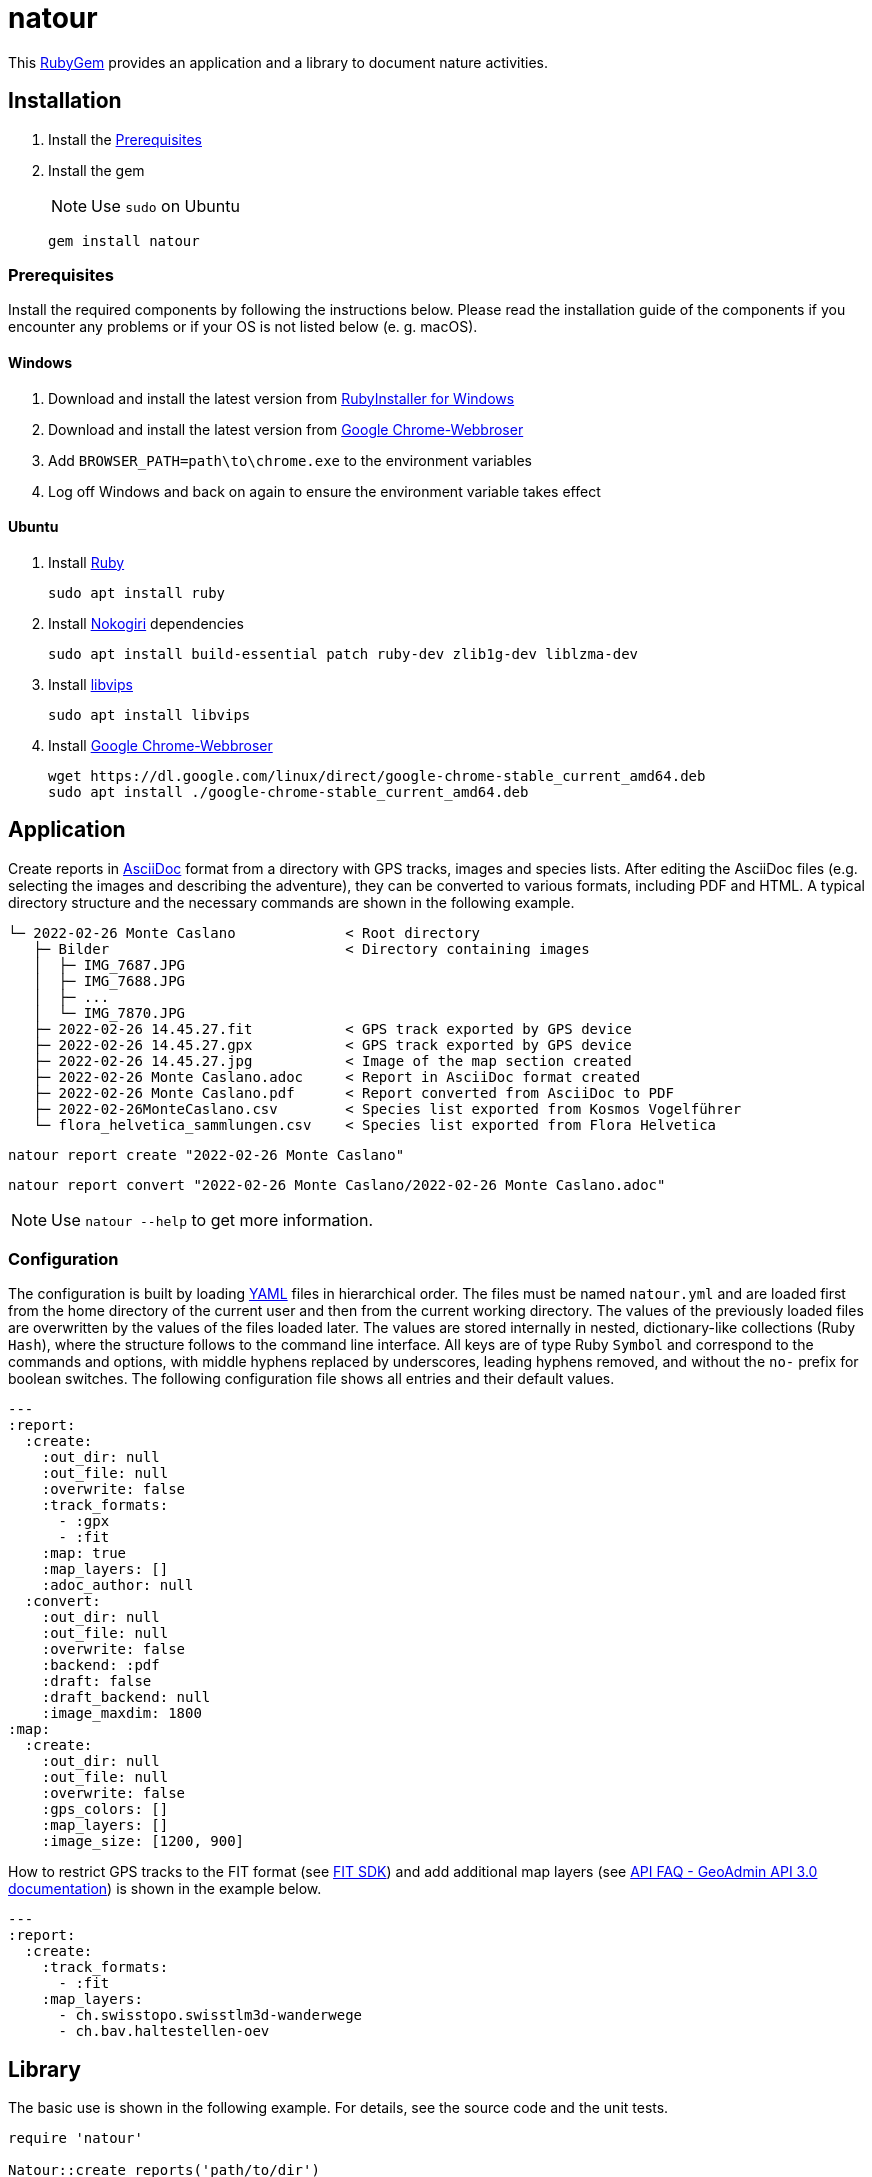 = natour

This https://rubygems.org/gems/natour[RubyGem^] provides an application and a library to document nature activities.

== Installation

. Install the <<Prerequisites>>
. Install the gem
+
NOTE: Use `sudo` on Ubuntu
+
[source,shell]
----
gem install natour
----

=== Prerequisites

Install the required components by following the instructions below. Please read the installation guide of the components if you encounter any problems or if your OS is not listed below (e.{nbsp}g. macOS).

==== Windows

. Download and install the latest version from https://rubyinstaller.org/[RubyInstaller for Windows^]
. Download and install the latest version from https://www.google.com/chrome/[Google Chrome-Webbroser^]
. Add `BROWSER_PATH=path\to\chrome.exe` to the environment variables
. Log off Windows and back on again to ensure the environment variable takes effect

==== Ubuntu

. Install https://www.ruby-lang.org/[Ruby^]
+
[source,shell]
----
sudo apt install ruby
----

. Install https://nokogiri.org/[Nokogiri^] dependencies
+
[source,shell]
----
sudo apt install build-essential patch ruby-dev zlib1g-dev liblzma-dev
----

. Install https://libvips.github.io/libvips/[libvips^]
+
[source,shell]
----
sudo apt install libvips
----

. Install https://www.google.com/chrome/[Google Chrome-Webbroser^]
+
[source,shell]
----
wget https://dl.google.com/linux/direct/google-chrome-stable_current_amd64.deb
sudo apt install ./google-chrome-stable_current_amd64.deb
----

== Application

Create reports in https://asciidoc.org/[AsciiDoc^] format from a directory with GPS tracks, images and species lists. After editing the AsciiDoc files (e.g. selecting the images and describing the adventure), they can be converted to various formats, including PDF and HTML. A typical directory structure and the necessary commands are shown in the following example.

....
└─ 2022-02-26 Monte Caslano             < Root directory
   ├─ Bilder                            < Directory containing images
   │  ├─ IMG_7687.JPG
   │  ├─ IMG_7688.JPG
   │  ├─ ...
   │  └─ IMG_7870.JPG
   ├─ 2022-02-26 14.45.27.fit           < GPS track exported by GPS device
   ├─ 2022-02-26 14.45.27.gpx           < GPS track exported by GPS device
   ├─ 2022-02-26 14.45.27.jpg           < Image of the map section created
   ├─ 2022-02-26 Monte Caslano.adoc     < Report in AsciiDoc format created
   ├─ 2022-02-26 Monte Caslano.pdf      < Report converted from AsciiDoc to PDF
   ├─ 2022-02-26MonteCaslano.csv        < Species list exported from Kosmos Vogelführer
   └─ flora_helvetica_sammlungen.csv    < Species list exported from Flora Helvetica
....

[source,shell]
----
natour report create "2022-02-26 Monte Caslano"
----

[source,shell]
----
natour report convert "2022-02-26 Monte Caslano/2022-02-26 Monte Caslano.adoc"
----

NOTE: Use `natour --help` to get more information.

=== Configuration

The configuration is built by loading https://yaml.org/[YAML^] files in hierarchical order. The files must be named `natour.yml` and are loaded first from the home directory of the current user and then from the current working directory. The values of the previously loaded files are overwritten by the values of the files loaded later. The values are stored internally in nested, dictionary-like collections (Ruby `Hash`), where the structure follows to the command line interface. All keys are of type Ruby `Symbol` and correspond to the commands and options, with middle hyphens replaced by underscores, leading hyphens removed, and without the `no-` prefix for boolean switches. The following configuration file shows all entries and their default values.

[source,yml]
----
---
:report:
  :create:
    :out_dir: null
    :out_file: null
    :overwrite: false
    :track_formats:
      - :gpx
      - :fit
    :map: true
    :map_layers: []
    :adoc_author: null
  :convert:
    :out_dir: null
    :out_file: null
    :overwrite: false
    :backend: :pdf
    :draft: false
    :draft_backend: null
    :image_maxdim: 1800
:map:
  :create:
    :out_dir: null
    :out_file: null
    :overwrite: false
    :gps_colors: []
    :map_layers: []
    :image_size: [1200, 900]
----

How to restrict GPS tracks to the FIT format (see https://developer.garmin.com/fit/[FIT SDK^]) and add additional map layers (see https://api3.geo.admin.ch/api/faq/index.html#which-layers-are-available[API FAQ - GeoAdmin API 3.0 documentation^]) is shown in the example below.

[source,yml]
----
---
:report:
  :create:
    :track_formats:
      - :fit
    :map_layers:
      - ch.swisstopo.swisstlm3d-wanderwege
      - ch.bav.haltestellen-oev
----

== Library

The basic use is shown in the following example. For details, see the source code and the unit tests.

[source,ruby]
----
require 'natour'

Natour::create_reports('path/to/dir')
----

[source,ruby]
----
require 'natour'

Natour::convert_report('path/to/dir/report.adoc')
----

=== Testing

Execute the following command to run the tests. Add `-Ilib` to the command to run the tests against the library sources instead of the installed gem.

NOTE: Some tests require an Internet connection.

[source,shell]
----
ruby ./test/test.rb
----

Run the following command to check the style and formatting by https://rubocop.org/[RuboCop^].

[source,shell]
----
rubocop
----
